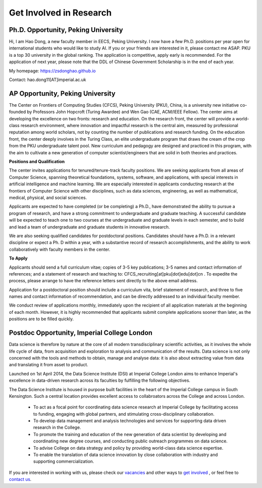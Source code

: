 

=========================
Get Involved in Research
=========================

Ph.D. Opportunity, Peking University
=============================================================


Hi, I am Hao Dong, a new faculty member in EECS, Peking University. I now have a few Ph.D. positions per year open for international students who would like to study AI. If you or your friends are interested in it, please contact me ASAP.
PKU is a top 30 university in the global ranking. The application is competitive, apply early is recommended. For the application of next year, please note that the DDL of Chinese Government Scholarship is in the end of each year.

My homepage: https://zsdonghao.github.io 

Contact: hao.dong11[AT]imperial.ac.uk



AP Opportunity, Peking University
=============================================================

The Center on Frontiers of Computing Studies (CFCS), Peking University (PKU), China, is a university new initiative co-founded by Professors John Hopcroft (Turing Awardee) and Wen Gao (CAE, ACM/IEEE Fellow). The center aims at developing the excellence on two fronts: research and education. On the research front, the center will provide a world-class research environment, where innovation and impactful research is the central aim, measured by professional reputation among world scholars, not by counting the number of publications and research funding. On the education front, the center deeply involves in the Turing Class, an elite undergraduate program that draws the cream of the crop from the PKU undergraduate talent pool. New curriculum and pedagogy are designed and practiced in this program, with the aim to cultivate a new generation of computer scientist/engineers that are solid in both theories and practices. 

**Positions and Qualification**

The center invites applications for tenured/tenure-track faculty positions. We are seeking applicants from all areas of Computer Science, spanning theoretical foundations, systems, software, and applications, with special interests in artificial intelligence and machine learning. We are especially interested in applicants conducting research at the frontiers of Computer Science with other disciplines, such as data sciences, engineering, as well as mathematical, medical, physical, and social sciences.
 
Applicants are expected to have completed (or be completing) a Ph.D., have demonstrated the ability to pursue a program of research, and have a strong commitment to undergraduate and graduate teaching. A successful candidate will be expected to teach one to two courses at the undergraduate and graduate levels in each semester, and to build and lead a team of undergraduate and graduate students in innovative research.
 
We are also seeking qualified candidates for postdoctoral positions. Candidates should have a Ph.D. in a relevant discipline or expect a Ph. D within a year, with a substantive record of research accomplishments, and the ability to work collaboratively with faculty members in the center.

**To Apply**

Applicants should send a full curriculum vitae; copies of 3-5 key publications; 3-5 names and contact information of references; and a statement of research and teaching to: CFCS_recruiting[at]pku[dot]edu[dot]cn . To expedite the process, please arrange to have the reference letters sent directly to the above email address. 
 
Application for a postdoctoral position should include a curriculum vita, brief statement of research, and three to five names and contact information of recommendation, and can be directly addressed to an individual faculty member.
 
We conduct review of applications monthly, immediately upon the recipient of all application materials at the beginning of each month. However, it is highly recommended that applicants submit complete applications sooner than later, as the positions are to be filled quickly. 
 

Postdoc Opportunity, Imperial College London
==================================================

Data science is therefore by nature at the core of all modern transdisciplinary scientific activities, as it involves the whole life cycle of data, from acquisition and exploration to analysis and communication of the results. Data science is not only concerned with the tools and methods to obtain, manage and analyse data: it is also about extracting value from data and translating it from asset to product.

Launched on 1st April 2014, the Data Science Institute (DSI) at Imperial College London aims to enhance Imperial's excellence in data-driven research across its faculties by fulfilling the following objectives.

The Data Science Institute is housed in purpose built facilities in the heart of the Imperial College campus in South Kensington. Such a central location provides excellent access to collabroators across the College and across London.

 - To act as a focal point for coordinating data science research at Imperial College by facilitating access to funding, engaging with global partners, and stimulating cross-disciplinary collaboration.
 - To develop data management and analysis technologies and services for supporting data driven research in the College.
 - To promote the training and education of the new generation of data scientist by developing and coordinating new degree courses, and conducting public outreach programmes on data science.
 - To advise College on data strategy and policy by providing world-class data science expertise.
 - To enable the translation of data science innovation by close collaboration with industry and supporting commercialization.

If you are interested in working with us, please check our
`vacancies <https://www.imperial.ac.uk/data-science/get-involved/vacancies/>`__
and other ways to
`get involved <https://www.imperial.ac.uk/data-science/get-involved/>`__
, or feel free to
`contact us <https://www.imperial.ac.uk/data-science/get-involved/contact-us/>`__.
